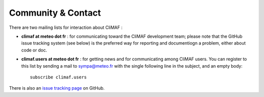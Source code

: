 .. _community:

Community & Contact
--------------------

There are two mailing lists for interaction about CliMAF :

- **climaf at meteo dot fr** : for communicating toward the CliMAF
  development team; please note that the GitHub issue tracking system
  (see below) is the preferred way for reporting and documentiogn a
  problem, either about code or doc.
- **climaf.users at meteo dot fr** : for getting news and for communicating among CliMAF
  users. You can register to this list by sending a mail to sympa@meteo.fr with the single following line in
  the subject, and an empty body::

   subscribe climaf.users

There is also an `issue tracking page <https://github.com/rigoudyg/climaf/issues>`_ on GitHub.
